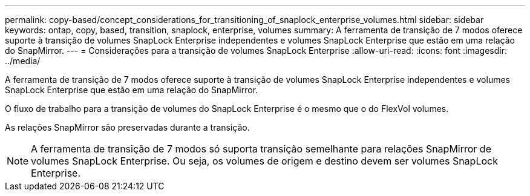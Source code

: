 ---
permalink: copy-based/concept_considerations_for_transitioning_of_snaplock_enterprise_volumes.html 
sidebar: sidebar 
keywords: ontap, copy, based, transition, snaplock, enterprise, volumes 
summary: A ferramenta de transição de 7 modos oferece suporte à transição de volumes SnapLock Enterprise independentes e volumes SnapLock Enterprise que estão em uma relação do SnapMirror. 
---
= Considerações para a transição de volumes SnapLock Enterprise
:allow-uri-read: 
:icons: font
:imagesdir: ../media/


[role="lead"]
A ferramenta de transição de 7 modos oferece suporte à transição de volumes SnapLock Enterprise independentes e volumes SnapLock Enterprise que estão em uma relação do SnapMirror.

O fluxo de trabalho para a transição de volumes do SnapLock Enterprise é o mesmo que o do FlexVol volumes.

As relações SnapMirror são preservadas durante a transição.


NOTE: A ferramenta de transição de 7 modos só suporta transição semelhante para relações SnapMirror de volumes SnapLock Enterprise. Ou seja, os volumes de origem e destino devem ser volumes SnapLock Enterprise.
